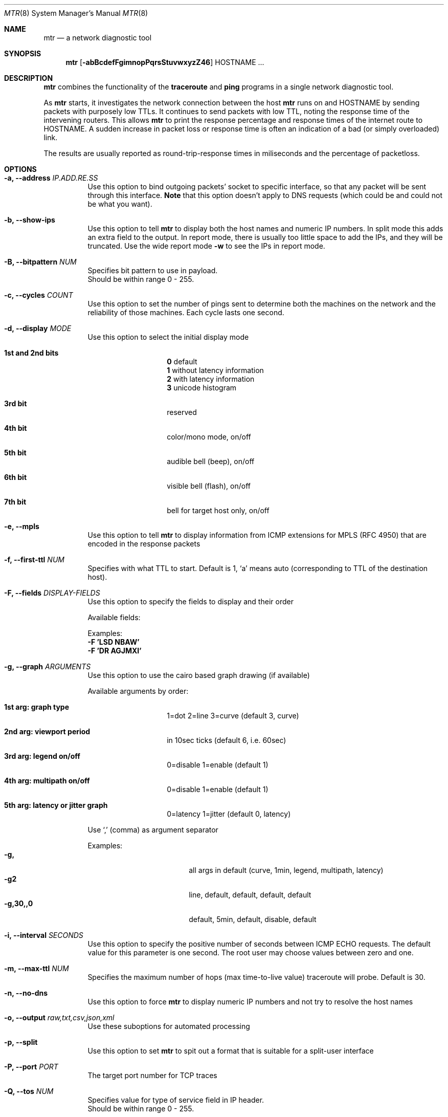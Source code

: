 .Dd $Mdocdate$
.Dt MTR 8
.Os
.Sh NAME
.Nm mtr
.Nd a network diagnostic tool
.Sh SYNOPSIS
.Nm
.Op Fl abBcdefFgimnopPqrsStuvwxyzZ46
HOSTNAME ...
.Sh DESCRIPTION
.Nm
combines the functionality of the
.Sy traceroute
and
.Sy ping
programs in a single network diagnostic tool.
.Pp
As
.Sy Nm
starts, it investigates the network connection between the host
.Sy Nm
runs on and
.Sy Ns HOSTNAME
by sending packets with purposely low TTLs.  It continues to send packets with low TTL, noting the response time of the intervening routers.  This allows
.Sy Nm
to print the response percentage and response times of the internet route to
.Sy Ns HOSTNAME.
A sudden increase in packet loss or response time is often an indication of a bad (or simply overloaded) link.
.Pp
The results are usually reported as round-trip-response times in miliseconds and the percentage of packetloss.
.Sh OPTIONS

.Bl -tag -width Ds
.It Fl a, Fl -address Ar IP.ADD.RE.SS
Use this option to bind outgoing packets' socket to specific interface, so that any packet will be sent through this interface.
.Sy Note
that this option doesn't apply to DNS requests (which could be and could not be what you want).
.It Fl b, Fl -show-ips
Use this option to tell
.Sy Nm
to display both the host names and numeric IP numbers.  In split mode this adds an extra field to the output.  In report mode, there is usually too little space to add the IPs, and they will be truncated.  Use the wide report mode
.Fl w
to see the IPs in report mode.
.It Fl B, Fl -bitpattern Ar NUM
Specifies bit pattern to use in payload.
.br
Should be within range 0 - 255.
.It Fl c, Fl -cycles Ar COUNT
Use this option to set the number of pings sent to determine both the machines on the network and the reliability of those machines.  Each cycle lasts one second.
.It Fl d, Fl -display Ar MODE
Use this option to select the initial display mode
.Bl -tag -offset Ds
.It Cm 1st and 2nd bits
.br
.Sy 0
default
.br
.Sy 1
without latency information
.br
.Sy 2
with latency information
.br
.Sy 3
unicode histogram
.El
.Bl -tag -offset Ds
.It Cm 3rd bit
reserved
.It Cm 4th bit
color/mono mode, on/off
.It Cm 5th bit
audible bell (beep), on/off
.It Cm 6th bit
visible bell (flash), on/off
.It Cm 7th bit
bell for target host only, on/off
.El
.It Fl e, Fl -mpls
Use this option to tell
.Sy Nm
to display information from ICMP extensions for MPLS (RFC 4950) that are encoded in the response packets
.It Fl f, Fl -first-ttl Ar NUM
Specifies with what TTL to start.  Default is 1, `a' means auto (corresponding to TTL of the destination host).
.It Fl F, Fl -fields Ar DISPLAY-FIELDS
Use this option to specify the fields to display and their order
.Pp
Available fields:
.TS
allbox tab(%);
ll.
L%Loss ratio
D%Dropped packets
R%Received packets
S%Sent Packets
N%Newest RTT(ms)
B%Min/Best RTT(ms)
A%Average RTT(ms)
W%Max/Worst RTT(ms)
V%Standard Deviation
G%Geometric Mean
J%Current Jitter
M%Jitter Mean/Avg.
X%Worst Jitter
I%Interarrival Jitter
.TE

Examples:
.br
.Cm -F 'LSD NBAW'
.br
.Cm -F 'DR AGJMXI'
.It Fl g, Fl -graph Ar ARGUMENTS
Use this option to use the cairo based graph drawing (if available)
.Pp
Available arguments by order:
.Bl -tag -offset Ds
.It Cm 1st arg: graph type
1=dot 2=line 3=curve (default 3, curve)
.It Cm 2nd arg: viewport period
in 10sec ticks (default 6, i.e. 60sec)
.It Cm 3rd arg: legend on/off
0=disable 1=enable (default 1)
.It Cm 4th arg: multipath on/off
0=disable 1=enable (default 1)
.It Cm 5th arg: latency or jitter graph
0=latency 1=jitter (default 0, latency)
.El

Use `,' (comma) as argument separator

Examples:
.Bl -tag -width indent-two -offset Ds -compact
.It Cm -g,
all args in default (curve, 1min, legend, multipath, latency)
.It Cm -g2
line, default, default, default, default
.It Cm -g,30,,0
default, 5min, default, disable, default
.El
.It Fl i, Fl -interval Ar SECONDS
Use this option to specify the positive number of seconds between ICMP ECHO requests.  The default value for this parameter is one second.  The root user may choose values between zero and one.
.It Fl m, Fl -max-ttl Ar NUM
Specifies the maximum number of hops (max time-to-live value) traceroute will probe.  Default is 30.
.It Fl n, Fl -no-dns
Use this option to force
.Sy Nm
to display numeric IP numbers and not try to resolve the host names
.It Fl o, Fl -output Ar raw,txt,csv,json,xml
.RS
Use these suboptions for automated processing
.It Fl p, Fl -split
Use this option to set
.Sy Nm
to spit out a format that is suitable for a split-user interface
.It Fl P, Fl -port Ar PORT
The target port number for TCP traces
.It Fl Q, Fl -tos Ar NUM
Specifies value for type of service field in IP header.
.br
Should be within range 0 - 255.
.It Fl r, Fl -report
This option puts
.Sy Nm
into report mode.  When in this mode,
.Sy Nm
will run for the number of cycles specified by the
.Fl c
option, and then print statistics and exit.

This mode is useful for generating statistics about network quality.

Note that each running instance of
.Sy Nm
generates a significant amount of network traffic.  Using
.Sy Nm
to measure the quality of your network may result in decreased network performance.
.It Fl s, Fl -psize Ar BYTES
This option sets the packet size used for probing.  It is in bytes inclusive IP and ICMP headers.

If set to a negative number, every iteration will use a different, random packet size upto that number.
.It Fl S, Fl -summary
Print send/receive summary at exit
.It Fl t, Fl -tcp
Use TCP SYN packets instead of ICMP ECHO
.It Fl u, Fl -udp
Use UDP datagrams instead of ICMP ECHO
.It Fl v, Fl -version
.br
Print the installed version of
.Nm
.It Fl w, Fl -wide
This option puts
.Sy Nm
into wide report mode.  When in this mode,
.Sy Nm
will not cut hostnames in the report.
.It Fl x, Fl -cache Ar SECONDS
Cache mode. Don't ping known hops during cache-timeout period (0 means default 60 seconds).
.It Fl y, Fl -ipinfo Ar ORIGIN,FIELDS
Use this option to specify the IP info origin and its fields
.Pp
Available origins and their fields:
.Bl -tag -width indent -offset Ds
.It Cm 1 - origin.asn.cymru.com (both IPv4 and IPv6)
ASN, Route, CC, Registry, Allocated
.It Cm 2 - riswhois.ripe.net (both IPv4 and IPv6)
Route, Origin, Descr, CC
.It Cm 3 - peer.asn.shadowserver.org
Peers, ASN, Route, AS Name, CC, Org
.It Cm 4 - origin.asn.spameatingmonkey.net
Route, ASN, Org, Allocated, CC
.It Cm 5 - ip-api.com
Country, CC, RC, Region, City, Zip, Lat, Long, TZ, ISP, Org, AS Name
.It Cm 6 - asn.routeviews.org
ASN
.El

Abbreviations:
.Bl -tag -width indent-two -offset Ds -compact
.It Cm TZ
TimeZone
.It Cm Org
Organization
.It Cm DMA
Designated Market Area
.It Cm CC/RC/MC/LC
Country/Region/Metro/Local Code
.El
Examples:
.Bl -tag -width indent-two -offset Ds -compact
.It Cm -y5,2,5,7,8
ip-api.com: CC City Lat Long
.It Cm -y2,4,2
riswhois.ripe.net: CC Origin
.It Cm -y,
origin.asn.cymru.com: ASN
.El
.It Fl z, Fl -aslookup
Turn on ASN lookups. The data source is
.Lk riswhois.ripe.net
.It Fl Z, Fl -timeout Ar SECONDS
The number of seconds to keep the TCP socket open before giving up on the connection.  This will only affect the final hop.  Using large values for this, especially combined with a short interval, will use up a lot of file descriptors.
.It Fl 4
Use IPv4 only
.It Fl 6
Use IPv6 only

.Sh BUGS
Some modern routers give a lower priority to ICMP ECHO packets than to other network traffic.  Consequently, the reliability of these routers reported by
.Sy Nm
will be significantly lower than the actual reliability of these routers.
.Sh CONTACT INFORMATION
.Pp
.Pp
For more information about
.Sy Ns Nm
diagnostic tool, see web page at
.Lk http://www.bitwizard.nl/mtr
.Pp
Project's location is
.Lk https://github.com/traviscross/mtr
.Pp
This version is built from
.Lk https://github.com/yvs2014/mtr085
fork
.Sh "SEE ALSO"
traceroute(8),
ping(8),
TCP/IP Illustrated (Stevens, ISBN 0201633469)

